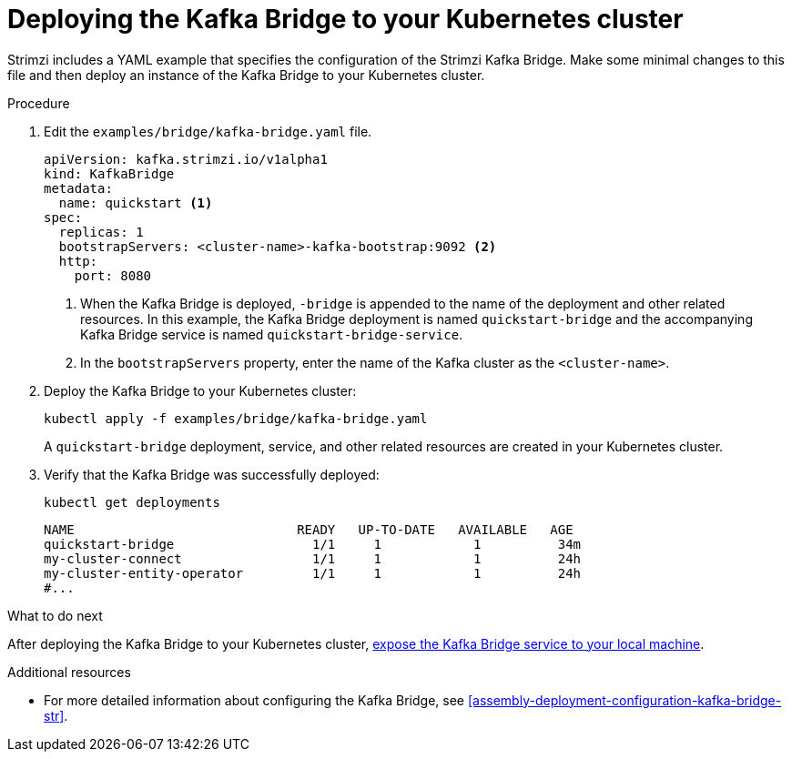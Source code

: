 // Module included in the following assemblies:
//
// assembly-kafka-bridge-quickstart.adoc

[id='proc-deploying-kafka-bridge-quickstart-{context}']
= Deploying the Kafka Bridge to your Kubernetes cluster

Strimzi includes a YAML example that specifies the configuration of the Strimzi Kafka Bridge. Make some minimal changes to this file and then deploy an instance of the Kafka Bridge to your Kubernetes cluster.

.Procedure

. Edit the `examples/bridge/kafka-bridge.yaml` file.
+
[source,yaml,subs=attributes+]
----
apiVersion: kafka.strimzi.io/v1alpha1
kind: KafkaBridge
metadata:
  name: quickstart <1>
spec:
  replicas: 1
  bootstrapServers: <cluster-name>-kafka-bootstrap:9092 <2>
  http:
    port: 8080
----
<1> When the Kafka Bridge is deployed, `-bridge` is appended to the name of the deployment and other related resources. In this example, the Kafka Bridge deployment is named `quickstart-bridge` and the accompanying Kafka Bridge service is named `quickstart-bridge-service`.
+
<2> In the `bootstrapServers` property, enter the name of the Kafka cluster as the `<cluster-name>`.

. Deploy the Kafka Bridge to your Kubernetes cluster:
+
[source,shell,subs="attributes+"]
----
kubectl apply -f examples/bridge/kafka-bridge.yaml
----
+
A `quickstart-bridge` deployment, service, and other related resources are created in your Kubernetes cluster.

. Verify that the Kafka Bridge was successfully deployed:
+
[source,shell,subs="attributes+"]
----
kubectl get deployments
----
+
[source,shell,subs="attributes+"]
----
NAME                             READY   UP-TO-DATE   AVAILABLE   AGE
quickstart-bridge                  1/1     1            1          34m
my-cluster-connect                 1/1     1            1          24h
my-cluster-entity-operator         1/1     1            1          24h
#...
----

.What to do next

After deploying the Kafka Bridge to your Kubernetes cluster, xref:proc-exposing-kafka-bridge-service-local-machine-{context}[expose the Kafka Bridge service to your local machine].

.Additional resources

* For more detailed information about configuring the Kafka Bridge, see xref:assembly-deployment-configuration-kafka-bridge-str[].
